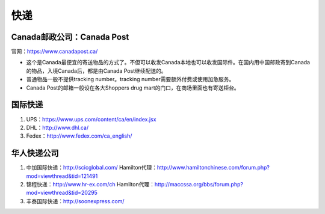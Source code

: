 ﻿快递
======================
Canada邮政公司：Canada Post
------------------------------------------------------------
官网：https://www.canadapost.ca/

- 这个是Canada最便宜的寄送物品的方式了。不但可以收发Canada本地也可以收发国际件。在国内用中国邮政寄到Canada的物品，入境Canada后，都是由Canada Post继续配送的。
- 普通物品一般不提供tracking number。tracking number需要额外付费或使用加急服务。
- Canada Post的邮箱一般设在各大Shoppers drug mart的门口，在商场里面也有寄送柜台。

国际快递
----------------------------------------------------------
1) UPS：https://www.ups.com/content/ca/en/index.jsx
#) DHL：http://www.dhl.ca/
#) Fedex：http://www.fedex.com/ca_english/

华人快递公司
------------------------------------------------------
1) 中加国际快递：http://scicglobal.com/ Hamilton代理：http://www.hamiltonchinese.com/forum.php?mod=viewthread&tid=121491
#) 锦程快递：http://www.hr-ex.com/ch Hamilton代理：http://maccssa.org/bbs/forum.php?mod=viewthread&tid=20295
#) 丰泰国际快递：http://soonexpress.com/

